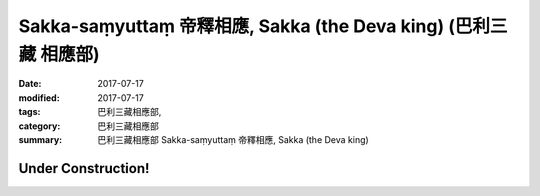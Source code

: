 Sakka-saṃyuttaṃ 帝釋相應, Sakka (the Deva king) (巴利三藏 相應部)
###################################################################

:date: 2017-07-17
:modified: 2017-07-17
:tags: 巴利三藏相應部, 
:category: 巴利三藏相應部
:summary: 巴利三藏相應部 Sakka-saṃyuttaṃ 帝釋相應, Sakka (the Deva king)

Under Construction!
+++++++++++++++++++++++++

..
  create on 2017.07.17
